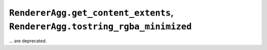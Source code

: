 ``RendererAgg.get_content_extents``, ``RendererAgg.tostring_rgba_minimized``
~~~~~~~~~~~~~~~~~~~~~~~~~~~~~~~~~~~~~~~~~~~~~~~~~~~~~~~~~~~~~~~~~~~~~~~~~~~~
... are deprecated.
